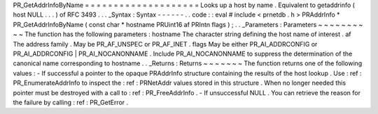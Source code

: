 PR_GetAddrInfoByName
=
=
=
=
=
=
=
=
=
=
=
=
=
=
=
=
=
=
=
=
Looks
up
a
host
by
name
.
Equivalent
to
getaddrinfo
(
host
NULL
.
.
.
)
of
RFC
3493
.
.
.
_Syntax
:
Syntax
-
-
-
-
-
-
.
.
code
:
:
eval
#
include
<
prnetdb
.
h
>
PRAddrInfo
*
PR_GetAddrInfoByName
(
const
char
*
hostname
PRUint16
af
PRIntn
flags
)
;
.
.
_Parameters
:
Parameters
~
~
~
~
~
~
~
~
~
~
The
function
has
the
following
parameters
:
hostname
The
character
string
defining
the
host
name
of
interest
.
af
The
address
family
.
May
be
PR_AF_UNSPEC
or
PR_AF_INET
.
flags
May
be
either
PR_AI_ADDRCONFIG
or
PR_AI_ADDRCONFIG
|
PR_AI_NOCANONNAME
.
Include
PR_AI_NOCANONNAME
to
suppress
the
determination
of
the
canonical
name
corresponding
to
hostname
.
.
_Returns
:
Returns
~
~
~
~
~
~
~
The
function
returns
one
of
the
following
values
:
-
If
successful
a
pointer
to
the
opaque
PRAddrInfo
structure
containing
the
results
of
the
host
lookup
.
Use
:
ref
:
PR_EnumerateAddrInfo
to
inspect
the
:
ref
:
PRNetAddr
values
stored
in
this
structure
.
When
no
longer
needed
this
pointer
must
be
destroyed
with
a
call
to
:
ref
:
PR_FreeAddrInfo
.
-
If
unsuccessful
NULL
.
You
can
retrieve
the
reason
for
the
failure
by
calling
:
ref
:
PR_GetError
.
